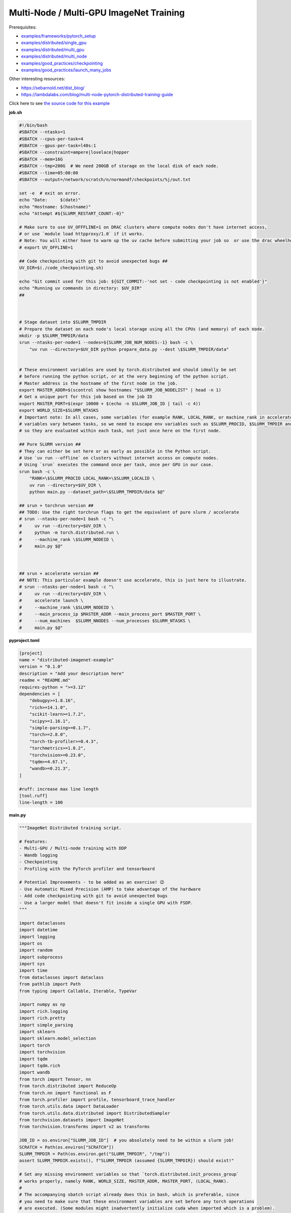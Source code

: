 .. NOTE: This file is auto-generated from examples/advanced/imagenet/index.rst
.. This is done so this file can be easily viewed from the GitHub UI.
.. **DO NOT EDIT**

Multi-Node / Multi-GPU ImageNet Training
========================================


Prerequisites:

* `examples/frameworks/pytorch_setup <https://github.com/mila-iqia/mila-docs/tree/master/docs/examples/frameworks/pytorch_setup>`_
* `examples/distributed/single_gpu <https://github.com/mila-iqia/mila-docs/tree/master/docs/examples/distributed/single_gpu>`_
* `examples/distributed/multi_gpu <https://github.com/mila-iqia/mila-docs/tree/master/docs/examples/distributed/multi_gpu>`_
* `examples/distributed/multi_node <https://github.com/mila-iqia/mila-docs/tree/master/docs/examples/distributed/multi_node>`_
* `examples/good_practices/checkpointing <https://github.com/mila-iqia/mila-docs/tree/master/docs/examples/good_practices/checkpointing>`_
* `examples/good_practices/launch_many_jobs <https://github.com/mila-iqia/mila-docs/tree/master/docs/examples/good_practices/launch_many_jobs>`_

Other interesting resources:

* `<https://sebarnold.net/dist_blog/>`_
* `<https://lambdalabs.com/blog/multi-node-pytorch-distributed-training-guide>`_


Click here to see `the source code for this example
<https://github.com/mila-iqia/mila-docs/tree/master/docs/examples/advanced/imagenet>`_

**job.sh**

.. code:: bash

   #!/bin/bash
   #SBATCH --ntasks=1
   #SBATCH --cpus-per-task=4
   #SBATCH --gpus-per-task=l40s:1
   #SBATCH --constraint=ampere|lovelace|hopper
   #SBATCH --mem=16G
   #SBATCH --tmp=200G  # We need 200GB of storage on the local disk of each node.
   #SBATCH --time=05:00:00
   #SBATCH --output=/network/scratch/n/normandf/checkpoints/%j/out.txt

   set -e  # exit on error.
   echo "Date:     $(date)"
   echo "Hostname: $(hostname)"
   echo "Attempt #${SLURM_RESTART_COUNT:-0}"

   # Make sure to use UV_OFFFLINE=1 on DRAC clusters where compute nodes don't have internet access,
   # or use `module load httpproxy/1.0` if it works.
   # Note: You will either have to warm up the uv cache before submitting your job so  or use the drac wheelhouse as a source.
   # export UV_OFFLINE=1

   ## Code checkpointing with git to avoid unexpected bugs ##
   UV_DIR=$(./code_checkpointing.sh)

   echo "Git commit used for this job: ${GIT_COMMIT:-'not set - code checkpointing is not enabled'}"
   echo "Running uv commands in directory: $UV_DIR"
   ##



   # Stage dataset into $SLURM_TMPDIR
   # Prepare the dataset on each node's local storage using all the CPUs (and memory) of each node.
   mkdir -p $SLURM_TMPDIR/data
   srun --ntasks-per-node=1 --nodes=${SLURM_JOB_NUM_NODES:-1} bash -c \
       "uv run --directory=$UV_DIR python prepare_data.py --dest \$SLURM_TMPDIR/data"


   # These environment variables are used by torch.distributed and should ideally be set
   # before running the python script, or at the very beginning of the python script.
   # Master address is the hostname of the first node in the job.
   export MASTER_ADDR=$(scontrol show hostnames "$SLURM_JOB_NODELIST" | head -n 1)
   # Get a unique port for this job based on the job ID
   export MASTER_PORT=$(expr 10000 + $(echo -n $SLURM_JOB_ID | tail -c 4))
   export WORLD_SIZE=$SLURM_NTASKS
   # Important note: In all cases, some variables (for example RANK, LOCAL_RANK, or machine_rank in accelerate)
   # variables vary between tasks, so we need to escape env variables such as $SLURM_PROCID, $SLURM_TMPDIR and $SLURM_NODEID
   # so they are evaluated within each task, not just once here on the first node.

   ## Pure SLURM version ##
   # They can either be set here or as early as possible in the Python script.
   # Use `uv run --offline` on clusters without internet access on compute nodes.
   # Using `srun` executes the command once per task, once per GPU in our case.
   srun bash -c \
       "RANK=\$SLURM_PROCID LOCAL_RANK=\$SLURM_LOCALID \
       uv run --directory=$UV_DIR \
       python main.py --dataset_path=\$SLURM_TMPDIR/data $@"

   ## srun + torchrun version ##
   ## TODO: Use the right torchrun flags to get the equivalent of pure slurm / accelerate
   # srun --ntasks-per-node=1 bash -c "\
   #     uv run --directory=$UV_DIR \
   #     python -m torch.distributed.run \
   #     --machine_rank \$SLURM_NODEID \
   #     main.py $@"



   ## srun + accelerate version ##
   ## NOTE: This particular example doesn't use accelerate, this is just here to illustrate.
   # srun --ntasks-per-node=1 bash -c "\
   #     uv run --directory=$UV_DIR \
   #     accelerate launch \
   #     --machine_rank \$SLURM_NODEID \
   #     --main_process_ip $MASTER_ADDR --main_process_port $MASTER_PORT \
   #     --num_machines  $SLURM_NNODES --num_processes $SLURM_NTASKS \
   #     main.py $@"

**pyproject.toml**

.. code:: toml

   [project]
   name = "distributed-imagenet-example"
   version = "0.1.0"
   description = "Add your description here"
   readme = "README.md"
   requires-python = ">=3.12"
   dependencies = [
       "debugpy>=1.8.16",
       "rich>=14.1.0",
       "scikit-learn>=1.7.2",
       "scipy>=1.16.1",
       "simple-parsing>=0.1.7",
       "torch>=2.8.0",
       "torch-tb-profiler>=0.4.3",
       "torchmetrics>=1.8.2",
       "torchvision>=0.23.0",
       "tqdm>=4.67.1",
       "wandb>=0.21.3",
   ]

   #ruff: increase max line length
   [tool.ruff]
   line-length = 100

**main.py**

.. code:: python

   """ImageNet Distributed training script.

   # Features:
   - Multi-GPU / Multi-node training with DDP
   - Wandb logging
   - Checkpointing
   - Profiling with the PyTorch profiler and tensorboard

   # Potential Improvements - to be added as an exercise! 😉
   - Use Automatic Mixed Precision (AMP) to take advantage of the hardware
   - Add code checkpointing with git to avoid unexpected bugs
   - Use a larger model that doesn't fit inside a single GPU with FSDP.
   """

   import dataclasses
   import datetime
   import logging
   import os
   import random
   import subprocess
   import sys
   import time
   from dataclasses import dataclass
   from pathlib import Path
   from typing import Callable, Iterable, TypeVar

   import numpy as np
   import rich.logging
   import rich.pretty
   import simple_parsing
   import sklearn
   import sklearn.model_selection
   import torch
   import torchvision
   import tqdm
   import tqdm.rich
   import wandb
   from torch import Tensor, nn
   from torch.distributed import ReduceOp
   from torch.nn import functional as F
   from torch.profiler import profile, tensorboard_trace_handler
   from torch.utils.data import DataLoader
   from torch.utils.data.distributed import DistributedSampler
   from torchvision.datasets import ImageNet
   from torchvision.transforms import v2 as transforms

   JOB_ID = os.environ["SLURM_JOB_ID"]  # you absolutely need to be within a slurm job!
   SCRATCH = Path(os.environ["SCRATCH"])
   SLURM_TMPDIR = Path(os.environ.get("SLURM_TMPDIR", "/tmp"))
   assert SLURM_TMPDIR.exists(), f"SLURM_TMPDIR (assumed {SLURM_TMPDIR}) should exist!"

   # Set any missing environment variables so that `torch.distributed.init_process_group`
   # works properly, namely RANK, WORLD_SIZE, MASTER_ADDR, MASTER_PORT, (LOCAL_RANK).
   #
   # The accompanying sbatch script already does this in bash, which is preferable, since
   # you need to make sure that these environment variables are set before any torch operations
   # are executed. (Some modules might inadvertently initialize cuda when imported which is a problem).
   #
   # Also doing this here just in case you're using a different sbatch script or running this from
   # the vscode terminal or with the vscode debugger.
   # Using the Vscode debugger to debug multi-gpu jobs is very convenient.
   # When debugging in a vscode window created by `mila code`, we do not have the slurm
   # environment variables (except SLURM_JOB_ID), but have the torchrun ones.

   # Note: here by using .setdefault we don't overwrite env variables that are already set,
   # so you could in principle use this in a workflow based on srun + torchrun or
   # srun + 'accelerate launch'.
   #
   # If neither the SLURM nor the torch distributed env vars are set, raise an error.
   if "SLURM_PROCID" not in os.environ and "RANK" not in os.environ:
       raise RuntimeError(
           "Both the SLURM and the torch distributed env vars are not set! "
           "This indicates that you might be running this script in something like the "
           "vscode terminal with `python <this_file>`.\n"
           f"Consider relaunching the same command with srun instead, like so: \n"
           f"➡️ srun --pty {sys.executable} {' '.join(sys.argv)}\n"
           "See https://slurm.schedmd.com/srun.html for more info."
       )

   # This will raise an error if both are unset. This is desired.
   RANK = int(os.environ.setdefault("RANK", os.environ.get("SLURM_PROCID", "")))
   LOCAL_RANK = int(os.environ.setdefault("LOCAL_RANK", os.environ.get("SLURM_LOCALID", "")))
   WORLD_SIZE = int(os.environ.setdefault("WORLD_SIZE", os.environ.get("SLURM_NTASKS", "")))
   MASTER_PORT = int(os.environ.setdefault("MASTER_PORT", str(10000 + int(JOB_ID) % 10000)))
   if "SLURM_JOB_NODELIST" in os.environ:
       # Get the hostname of the first node, for example: "cn-l[084-085]" --> cn-l084
       _first_node = subprocess.check_output(
           f"scontrol show hostnames {os.environ['SLURM_JOB_NODELIST']}", text=True, shell=True
       ).split()[0]
       MASTER_ADDR = os.environ.setdefault("MASTER_ADDR", _first_node)
   else:
       MASTER_ADDR = os.environ.setdefault("MASTER_ADDR", "127.0.0.1")


   class DummyModel(nn.Module):
       """Dummy model used while debugging - uses almost no compute or memory.

       Examples of when this is useful:
       -   to check if data loading is the bottleneck, we can pull samples from the dataloader
           as fast as possible and compare that throughput (in samples/second) to the same
           during training. If the two are similar, then the dataloader is the bottleneck.
           Using a dummy model like this makes it so we don't have to modify our training loop
           to do this kind of sanity check.
       """

       def __init__(self, num_classes: int, **_kwargs):
           super().__init__()
           self.num_classes = num_classes
           # A dummy weight..
           self.linear = nn.Linear(1, num_classes)

       def forward(self, x: Tensor) -> Tensor:
           return self.linear(x.flatten(1).mean(1, keepdim=True))


   models: dict[str, Callable[..., nn.Module]] = {
       "debug_model": DummyModel,
       "resnet18": torchvision.models.resnet18,
       "resnet34": torchvision.models.resnet34,
       "resnet50": torchvision.models.resnet50,
       "resnet101": torchvision.models.resnet101,
       "resnet152": torchvision.models.resnet152,
       "vit_b_16": torchvision.models.vit_b_16,
       "vit_b_32": torchvision.models.vit_b_32,
       "vit_l_16": torchvision.models.vit_l_16,
       "vit_l_32": torchvision.models.vit_l_32,
   }


   # Setup logging
   logging.basicConfig(
       level=logging.INFO,
       format=f"[{RANK + 1}/{WORLD_SIZE}] %(name)s - %(message)s ",
       handlers=[rich.logging.RichHandler(markup=True)],
       force=True,
   )
   logger = logging.getLogger(__name__)


   @dataclass
   class Args:
       """Dataclass that contains the command-line arguments for this script."""

       epochs: int = 10
       learning_rate: float = 3e-4
       weight_decay: float = 1e-4
       batch_size: int = 128

       pretrained: bool = False
       """Whether to use a pretrained model or start from a random initialization."""

       checkpoint_dir: Path = SCRATCH / "checkpoints" / JOB_ID
       """Where checkpoints are stored."""

       dataset_path: Path = SLURM_TMPDIR / "data"
       """Where to look for the dataset."""

       use_fake_data: bool = False
       """If true, use torchvision.datasets.FakeData instead of ImageNet.

       Useful for debugging.
       """

       num_workers: int = int(os.environ.get("SLURM_CPUS_PER_TASK", len(os.sched_getaffinity(0))))
       """Number of dataloader workers."""

       seed: int = 42
       """Base random seed for everything except the train/validation split."""

       val_seed: int = 0
       """Random seed used to create the train/validation split."""

       model_name: str = simple_parsing.choice(*models.keys(), default="resnet18")
       """Which model function to use."""

       compile: bool = False
       """If true, use torch.compile to compile the model."""

       verbose: int = simple_parsing.field(alias="-v", action="count", default=0)
       """Increase logging verbosity (can be specified multiple times)."""

       logging_interval: int = 10
       """Interval (in batches) between logging training metrics."""

       use_amp: bool = False
       """If True, use automatic mixed precision (AMP) for training."""

       wandb_run_name: str = JOB_ID
       """Name for the wandb run."""

       wandb_run_id: str = JOB_ID
       """Unique ID for the Weights & Biases run.

       Used to resume a run if the job is restarted.
       """

       wandb_group: str | None = None

       wandb_project: str = "codingtips_profiling_example"


   def main():
       # Use an argument parser so we can pass hyperparameters from the command line.
       # You can use plain argparse if you like. Simple-parsing is an extension of argparse for dataclasses.
       args: Args = simple_parsing.parse(
           Args,
           # Arguments can be passed with either --arg_name or --arg-name
           add_option_string_dash_variants=simple_parsing.DashVariant.UNDERSCORE_AND_DASH,
       )

       # Check that the GPU is available
       assert torch.cuda.is_available() and torch.cuda.device_count() > 0
       assert torch.distributed.is_available()
       # https://docs.pytorch.org/tutorials/beginner/ddp_series_multigpu.html#constructing-the-process-group
       # Default timeout is 30 minutes. Reducing the timeout here, so the job fails quicker if there's
       # a communication problem between nodes.
       torch.cuda.set_device(LOCAL_RANK)
       torch.distributed.init_process_group(
           backend="nccl",
           rank=RANK,
           world_size=WORLD_SIZE,
           timeout=datetime.timedelta(minutes=5),
       )
       is_master = RANK == 0
       _is_local_master = LOCAL_RANK == 0

       device = torch.device("cuda", LOCAL_RANK)

       print(f"Using random seed: {args.seed}")
       random.seed(args.seed)
       np.random.seed(args.seed)
       torch.manual_seed(args.seed)

       logger.setLevel(
           logging.WARNING
           if args.verbose == 0
           else logging.INFO
           if args.verbose == 1
           else logging.DEBUG
       )
       logger.info(f"World size: {WORLD_SIZE}, global rank: {RANK}, local rank: {LOCAL_RANK}")
       if is_master:
           logger.info("Args: ")
           rich.pretty.pprint(dataclasses.asdict(args))

       # Create a model and move it to the GPU.

       kwargs = {} if not args.pretrained else {"weights": "DEFAULT"}
       model = models[args.model_name](num_classes=1000, **kwargs)
       model.to(device=device)
       # https://docs.pytorch.org/tutorials/beginner/ddp_series_multigpu.html#multi-gpu-training-with-ddp
       model = torch.nn.SyncBatchNorm.convert_sync_batchnorm(model)
       if args.compile:
           # TODO: do this before or after the DDP wrapper?
           model = torch.compile(model)
       # Wrap the model with DistributedDataParallel
       # (See https://pytorch.org/docs/stable/nn.html#torch.nn.parallel.DistributedDataParallel)
       model = nn.parallel.DistributedDataParallel(
           model, device_ids=[LOCAL_RANK], output_device=LOCAL_RANK
       )

       optimizer = torch.optim.AdamW(
           model.parameters(), lr=args.learning_rate, weight_decay=args.weight_decay
       )

       # Setup the dataset.
       train_dataset, valid_dataset, test_dataset = make_datasets(
           args.dataset_path,
           val_split_seed=args.val_seed,
           use_fake_data=args.use_fake_data,
       )

       # Restricts data loading to a subset of the dataset exclusive to the current process
       train_sampler = DistributedSampler(
           dataset=train_dataset, shuffle=True, num_replicas=WORLD_SIZE, rank=RANK, seed=args.seed
       )
       valid_sampler = DistributedSampler(
           dataset=valid_dataset, shuffle=False, num_replicas=WORLD_SIZE, rank=RANK
       )
       test_sampler = DistributedSampler(
           dataset=test_dataset, shuffle=False, num_replicas=WORLD_SIZE, rank=RANK
       )
       # TODO: make sure that the dataloader state is restored properly.
       train_dataloader = DataLoader(
           train_dataset,
           batch_size=args.batch_size,
           num_workers=args.num_workers,
           sampler=train_sampler,
           pin_memory=True,
       )
       valid_dataloader = DataLoader(
           valid_dataset,
           batch_size=args.batch_size,
           num_workers=args.num_workers,
           sampler=valid_sampler,
           pin_memory=True,
       )
       _test_dataloader = DataLoader(  # NOTE: Not used in this example.
           test_dataset,
           batch_size=args.batch_size,
           num_workers=args.num_workers,
           sampler=test_sampler,
           pin_memory=True,
       )
       global_batch_size = args.batch_size * WORLD_SIZE
       logger.info(f"Global batch size: {global_batch_size}")

       # Load the latest checkpoint if it exists.
       if previous_checkpoints := list(args.checkpoint_dir.glob("*.pt")):
           # Checkpoints are named like `epoch_0.pt`, `epoch_1.pt`. Find the latest.
           latest_checkpoint = max(previous_checkpoints, key=lambda p: int(p.stem.split("_")[-1]))
           _checkpoint_epoch, step, num_samples = load_checkpoint(
               latest_checkpoint, model=model, optimizer=optimizer, device=device
           )
           starting_epoch = _checkpoint_epoch + 1
           total_updates = step
           total_num_samples = num_samples
           logger.debug(
               f"Starting training from epoch {starting_epoch} (step {step}, {total_num_samples} total samples)"
           )
       else:
           starting_epoch = 0
           total_updates = 0
           total_num_samples = 0
           args.checkpoint_dir.mkdir(parents=True, exist_ok=True)
           logger.debug("Starting training from scratch")

       # Initialize wandb logging.
       # Normally you would only do this in the first task (rank 0), but here we do it in all tasks
       # using the new "shared" feature of wandb. This makes it much easier to track the GPU util of
       # all gpus on all nodes in the job.
       # See this link for more info:
       # - https://docs.wandb.ai/guides/track/log/distributed-training/#track-all-processes-to-a-single-run
       run = wandb.init(
           project=args.wandb_project,
           name=args.wandb_run_name,
           id=args.wandb_run_id,
           config=dataclasses.asdict(args)
           | {k: v for k, v in os.environ.items() if k.startswith("SLURM_")},
           group=args.wandb_group,
           # Resume an existing run with the same ID if the job is restarting after being preempted.
           resume=(
               "must"  # 'must' will ignore all logged data until the previous step is reached.
               if (int(os.environ.get("SLURM_RESTART_COUNT", "0")) > 0) or previous_checkpoints
               else "allow"  # will log new data in the same run, which makes weird jagged plots.
           ),
           # NOTE: Would be *really* nice to use this resume feature, but this is new
           # at the time of writing (2025-09) and needs to be enabled for your project
           # by contacting wandb support.
           # resume_from=f"{JOB_ID}?_step={total_updates}"  if starting_epoch > 0 else None,
           # Use the new "shared" mode to log system utilization metrics from all tasks in the job:
           settings=wandb.Settings(
               mode="shared",
               x_primary=is_master,
               x_label=f"task_{RANK}",
               x_stats_gpu_device_ids=[LOCAL_RANK],
               x_update_finish_state=not is_master,
           ),
       )
       # Specify the step metric (x-axis) and the metric to log against it (y-axis)
       run.define_metric("train/*", step_metric="updates")
       run.define_metric("valid/*", step_metric="epoch")

       # Create the PyTorch profiler with a schedule that will output some traces that can be inspected with tensorboard.
       # https://docs.pytorch.org/tutorials/recipes/recipes/profiler_recipe.html#using-profiler-to-analyze-long-running-jobs
       # To view the traces, run `uvx tensorboard --with=torch_tb_profiler --logdir checkpoints`
       profiler = profile(
           schedule=torch.profiler.schedule(wait=2, warmup=2, active=2, repeat=1),
           on_trace_ready=tensorboard_trace_handler(
               str(args.checkpoint_dir), worker_name=f"rank_{RANK}"
           ),
       )

       ###################
       ## Training loop ##
       ###################

       for epoch in range(starting_epoch, args.epochs):
           logger.debug(f"Starting epoch {epoch}/{args.epochs}")
           # Important so each epoch uses a different ordering for the training samples.
           train_sampler.set_epoch(epoch)

           model.train()

           # Using a progress bar when in an interactive terminal. It also shows the throughput in samples/second.
           # If we're going to enable verbose logging within an epoch (for example to help identify issues),
           # it makes sense to use the progress bar from rich so that the logs are displayed nicely.
           # However, it doesn't support the `unit_scale` and `unit` arguments atm so we disable those arguments.
           pbar_type = tqdm.rich.tqdm_rich if args.verbose >= 2 else tqdm.tqdm
           assert isinstance(train_dataloader.batch_size, int)
           progress_bar = pbar_type(
               train_dataloader,
               desc=f"Train epoch {epoch}/{args.epochs - 1}",
               # Don't use a progress bar if outputting to a slurm output file or when not in task 0
               disable=(not sys.stdout.isatty() or not is_master),
               unit_scale=False if pbar_type is tqdm.rich.tqdm_rich else global_batch_size,
               unit="batches" if pbar_type is tqdm.rich.tqdm_rich else "samples",
               dynamic_ncols=True,  # allow window resizing
           )

           t = time.perf_counter()
           for batch_index, batch in enumerate(
               # We only create the profiling traces in the first epoch.
               profile_loop(progress_bar, profiler) if epoch == 0 else progress_bar
           ):
               # Move the batch to the GPU before we pass it to the model
               batch = tuple(item.to(device) for item in batch)
               x, y = batch

               loss, accuracy, n_samples = training_step(model, x, y, optimizer, is_master=is_master)

               total_updates += 1
               total_num_samples += n_samples

               # Simple training speed calculation in samples/sec using the global batch size.
               new_t = time.perf_counter()
               dt = new_t - t
               samples_per_sec = n_samples / dt
               t = new_t

               if is_master and (batch_index + 1) % args.logging_interval == 0:
                   # update the progress bar text.
                   progress_bar.set_postfix(
                       loss=f"{loss.item():.3f}",
                       accuracy=f"{accuracy.item():.2%}",
                   )
                   # TODO: Could be interesting to also log the local loss / accuracy values on all workers.
                   wandb.log(
                       {
                           "train/loss": loss.item(),
                           "train/accuracy": accuracy.item(),
                           "train/samples_per_sec": samples_per_sec,
                           "epoch": epoch,
                           "updates": total_updates,
                           "samples": total_num_samples,
                       }
                   )
           progress_bar.close()

           t = time.perf_counter()
           val_loss, val_accuracy, val_samples = validation_loop(model, valid_dataloader, device)
           dt = time.perf_counter() - t
           val_sps = val_samples / dt
           logger.info(
               f"Epoch {epoch}: Val loss: {val_loss:.3f} accuracy: {val_accuracy:.2%} samples/sec: {val_sps:.1f}"
           )
           wandb.log(
               {
                   "val/loss": val_loss,
                   "val/accuracy": val_accuracy,
                   "val/samples_per_sec": val_sps,
                   "epoch": epoch,
               }
           )

           # Only save the checkpoint from the master process.
           # TODO: Make sure this doesn't cause a timeout if it takes too long.
           if is_master:
               save_checkpoint(
                   checkpoint_path=args.checkpoint_dir / f"epoch_{epoch}.pt",
                   model=model,
                   optimizer=optimizer,
                   device=device,
                   epoch=epoch,
                   step=total_updates,
                   num_samples=int(total_num_samples),
               )

       torch.distributed.destroy_process_group()
       print("Done!")


   def training_step(
       model: nn.Module,
       x: Tensor,
       y: Tensor,
       optimizer: torch.optim.Optimizer,
       is_master: bool = False,
   ):
       # Forward pass
       logits: Tensor = model(x)

       local_loss = F.cross_entropy(logits, y)

       optimizer.zero_grad()
       # NOTE: nn.DistributedDataParallel automatically averages the gradients across devices.
       local_loss.backward()
       optimizer.step()

       # Calculate some metrics:

       # TODO: Use torchmetrics instead of calculating metrics ourselves? (But then
       # we don't see (and learn) how to use the communication primitives!)

       # local metrics
       local_n_correct_predictions = logits.detach().argmax(-1).eq(y).sum()
       local_n_samples = logits.shape[0] * torch.ones(1, device=local_loss.device, dtype=torch.int32)
       local_accuracy = local_n_correct_predictions / local_n_samples

       # "global" metrics: calculated with the results from all workers
       # Creating new tensors to hold the "global" values, but this isn't required.
       # Reduce the local metrics across all workers, sending the result to rank 0.

       n_correct_predictions = local_n_correct_predictions.clone()
       n_samples = local_n_samples.clone()
       loss = local_loss.clone()

       torch.distributed.reduce(loss, dst=0, op=ReduceOp.AVG)
       # Summing n_correct and n_samples to get accuracy is resilient to
       # workers having different number of samples.
       # This could happen if the number of batches is not divisible by the number of batches
       # and if the distributed sampler is not set to drop the last incomplete batch.
       torch.distributed.reduce(n_correct_predictions, dst=0, op=ReduceOp.SUM)
       torch.distributed.reduce(n_samples, dst=0, op=ReduceOp.SUM)
       accuracy = n_correct_predictions / n_samples

       # FIXME: The .item calls here happen even if we don't even want to show these values!
       if WORLD_SIZE > 1:
           logger.debug(f"(local) Loss: {local_loss.item():.2f} Accuracy: {local_accuracy.item():.2%}")
       if is_master:  # Otherwise this would log the same values once per worker.
           logger.debug(
               ("Average" if WORLD_SIZE > 1 else "")
               + f"Loss: {loss.item():.2f} Accuracy: {accuracy.item():.2%}"
           )
       return loss, accuracy, n_samples


   @torch.no_grad()
   def validation_loop(model: nn.Module, dataloader: DataLoader, device: torch.device):
       model.eval()

       epoch_loss = torch.zeros(1, device=device)
       num_samples = torch.zeros(1, device=device, dtype=torch.int32)
       correct_predictions = torch.zeros(1, device=device, dtype=torch.int32)
       assert isinstance(dataloader.batch_size, int)

       progress_bar = tqdm.tqdm(
           dataloader,
           desc="Validation",
           unit_scale=dataloader.batch_size * WORLD_SIZE,
           unit="samples",
           # Don't use a progress bar if outputting to a slurm output file or when not in task 0
           disable=(not sys.stdout.isatty() or RANK != 0),
       )
       # NOTE: Because of DDP and distributed sampler, the last batch might have repeated samples,
       # leading to slightly imprecise metrics.
       for batch in progress_bar:
           batch = tuple(item.to(device) for item in batch)
           x, y = batch

           logits: Tensor = model(x)
           loss = F.cross_entropy(logits, y)

           batch_n_samples = x.shape[0]
           batch_correct_predictions = logits.argmax(-1).eq(y).sum()

           epoch_loss += loss
           num_samples += batch_n_samples
           correct_predictions += batch_correct_predictions
       # NOTE: Here we only reduce after iteration over the entire dataset, which is more efficient
       # but wouldn't work if the model is too large to fit on a single GPU.
       torch.distributed.reduce(epoch_loss, dst=0, op=ReduceOp.SUM)
       torch.distributed.reduce(num_samples, dst=0, op=ReduceOp.SUM)
       torch.distributed.reduce(correct_predictions, dst=0, op=ReduceOp.SUM)
       epoch_average_loss = epoch_loss / num_samples
       accuracy = correct_predictions / num_samples
       return epoch_average_loss.item(), accuracy.item(), num_samples.item()


   T = TypeVar("T")


   def profile_loop(dataloader: Iterable[T], profiler: torch.profiler.profile) -> Iterable[T]:
       """Wraps the dataloader (or progress bar) and calls .step after each batch.

       Note, this doesn't need to be done at every epoch. It creates files used by tensorboard.
       """
       with profiler as prof:
           for batch in dataloader:
               yield batch
               prof.step()


   def make_datasets(
       path: Path,
       val_split: float = 0.1,
       val_split_seed: int = 42,
       use_fake_data: bool = False,
   ):
       """Returns the training, validation, and test splits."""
       if use_fake_data:
           train_dataset = torchvision.datasets.FakeData(
               size=1_281_167,
               image_size=(3, 224, 224),
               num_classes=1000,
               transform=transforms.ToTensor(),
           )
           valid_dataset = torchvision.datasets.FakeData(
               size=20_000,
               image_size=(3, 224, 224),
               num_classes=1000,
               transform=transforms.ToTensor(),
           )

           test_dataset = torchvision.datasets.FakeData(
               size=50_000,
               image_size=(3, 224, 224),
               num_classes=1000,
               transform=transforms.ToTensor(),
           )
           return train_dataset, valid_dataset, test_dataset
       # TODO: Check if we put the transforms on the GPU and see if it helps performance a bit.
       train_transforms = torch.nn.Sequential(
           transforms.RandomResizedCrop(224),
           transforms.RandomHorizontalFlip(),
           transforms.ToImage(),
           transforms.ToDtype(torch.float32, scale=True),
           transforms.Normalize(mean=[0.485, 0.456, 0.406], std=[0.229, 0.224, 0.225]),
       ).cuda()
       test_transforms = torch.nn.Sequential(
           transforms.Resize(256),
           transforms.CenterCrop(224),
           transforms.ToImage(),
           transforms.ToDtype(torch.float32, scale=True),
           transforms.Normalize(mean=[0.485, 0.456, 0.406], std=[0.229, 0.224, 0.225]),
       )
       train_dataset = ImageNet(root=path, transform=train_transforms, split="train")
       valid_dataset = ImageNet(root=path, transform=test_transforms, split="train")
       test_dataset = ImageNet(root=path, transform=test_transforms, split="val")

       # TODO: Add an option to limit the number of total samples in the training dataset,
       # to make it easy to check whether a randomly initialized model can overfit to a few batches.
       # if limit_num_samples:
       #     train_dataset = torch.utils.data.Subset(
       #         train_dataset, list(range(limit_num_samples))
       #     )
       #     valid_dataset = torch.utils.data.Subset(
       #         valid_dataset, list(range(limit_num_samples))
       #     )
       #     test_dataset = torch.utils.data.Subset(
       #         test_dataset, list(range(limit_num_samples))
       #     )

       # Split the training dataset into a training and validation set, based on a stratified split.
       # This is important to have a balanced distribution of classes in both sets.
       # See the sklearn.model_selection.train_test_split documentation for more info.
       n_samples = len(train_dataset)
       n_valid = int(val_split * n_samples)
       n_train = n_samples - n_valid
       train_indices, val_indices = sklearn.model_selection.train_test_split(
           np.arange(n_samples),
           train_size=n_train,
           test_size=n_valid,
           random_state=np.random.RandomState(val_split_seed),
           shuffle=True,
           stratify=train_dataset.targets,
       )
       train_dataset = torch.utils.data.Subset(train_dataset, train_indices)
       valid_dataset = torch.utils.data.Subset(valid_dataset, val_indices)

       return train_dataset, valid_dataset, test_dataset


   def load_checkpoint(
       checkpoint_path: Path,
       model: nn.Module,
       optimizer: torch.optim.Optimizer,
       device: torch.device,
   ) -> tuple[int, int, int]:
       logger.info(f"Loading checkpoint {checkpoint_path}")
       checkpoint = torch.load(checkpoint_path, map_location=device, weights_only=False)
       model.load_state_dict(checkpoint["model"])
       optimizer.load_state_dict(checkpoint["optimizer"])
       epoch = checkpoint["epoch"]
       step = checkpoint["step"]
       nsamples = checkpoint["num_samples"]
       random.setstate(checkpoint["python_rng_state"])
       np.random.set_state(checkpoint["numpy_rng_state"])
       cpu_rng_state = checkpoint["torch_rng_state_cpu"]
       torch.random.set_rng_state(cpu_rng_state.cpu())
       torch.cuda.random.set_rng_state_all([t.cpu() for t in checkpoint["torch_rng_state_gpu"]])
       return epoch, step, nsamples


   def save_checkpoint(
       checkpoint_path: Path,
       model: nn.Module,
       optimizer: torch.optim.Optimizer,
       device: torch.device,
       epoch: int,
       step: int,
       num_samples: int,
   ):
       logger.info(f"Saving checkpoint at {checkpoint_path}")
       checkpoint = {
           "model": model.state_dict(),
           "optimizer": optimizer.state_dict(),
           "epoch": epoch,
           "step": step,
           "num_samples": num_samples,
           "python_rng_state": random.getstate(),
           "numpy_rng_state": np.random.get_state(),
           "torch_rng_state_cpu": torch.random.get_rng_state(),
           "torch_rng_state_gpu": torch.cuda.random.get_rng_state_all(),
       }
       torch.save(checkpoint, checkpoint_path)


   if __name__ == "__main__":
       main()


**prepare_data.py**

.. code:: python

   """Dataset preprocessing script.

   Run this with `srun --ntasks-per-node=1 --pty uv run python prepare_data.py`
   """

   import argparse
   import datetime
   import os
   from typing import Literal
   from torchvision.datasets import ImageNet
   from pathlib import Path

   SLURM_TMPDIR = Path(os.environ["SLURM_TMPDIR"])
   NETWORK_IMAGENET_DIR = Path("/network/datasets/imagenet")


   def main():
       parser = argparse.ArgumentParser(
           description=__doc__, formatter_class=argparse.ArgumentDefaultsHelpFormatter
       )
       parser.add_argument(
           "--dest",
           type=Path,
           default=SLURM_TMPDIR / "data",
           help="Where to prepare the dataset.",
       )
       dest = parser.parse_args().dest
       assert isinstance(dest, Path)
       # to see it as soon as it happens in logs.
       # `srun` can keep output in a buffer for quite a while otherwise.
       print(f"Preparing ImageNet dataset in {dest}", flush=True)
       _, _ = prepare_imagenet(dest)
       print(f"Done preparing ImageNet dataset in {dest}")


   def prepare_imagenet(output_directory: Path):
       devkit_archive = NETWORK_IMAGENET_DIR / "ILSVRC2012_devkit_t12.tar.gz"
       train_archive = NETWORK_IMAGENET_DIR / "ILSVRC2012_img_train.tar"
       val_archive = NETWORK_IMAGENET_DIR / "ILSVRC2012_img_val.tar"
       checksums_file = NETWORK_IMAGENET_DIR / "md5sums"

       output_directory.mkdir(parents=True, exist_ok=True)

       _make_symlink_in_dest(devkit_archive, output_directory)
       _make_symlink_in_dest(train_archive, output_directory)
       _make_symlink_in_dest(val_archive, output_directory)
       _make_symlink_in_dest(checksums_file, output_directory)

       train_dataset = _make_split(output_directory, "train")
       test_dataset = _make_split(output_directory, "val")
       return train_dataset, test_dataset


   def _make_symlink_in_dest(file: Path, dest_dir: Path):
       if not (symlink_to_file := (dest_dir / file.name)).exists():
           symlink_to_file.symlink_to(file)
       return symlink_to_file


   def _make_split(root: Path, split: Literal["train", "val"]):
       """Use the torchvision.datasets.ImageNet class constructor to prepare the data.

       There are faster ways of doing this with the `tarfile` package or fancy bash
       commands but this is simplest.
       """
       print(f"Preparing ImageNet {split} split in {root}", flush=True)
       t = datetime.datetime.now()
       d = ImageNet(root=str(root), split=split)
       print(f"Preparing ImageNet {split} split took {datetime.datetime.now() - t}")
       return d


   if __name__ == "__main__":
       main()


**Running this example**

.. code-block:: bash

    $ sbatch job.sh
